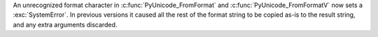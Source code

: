 An unrecognized format character in :c:func:`PyUnicode_FromFormat` and
:c:func:`PyUnicode_FromFormatV` now sets a :exc:`SystemError`.
In previous versions it caused all the rest of the format string to be
copied as-is to the result string, and any extra arguments discarded.
